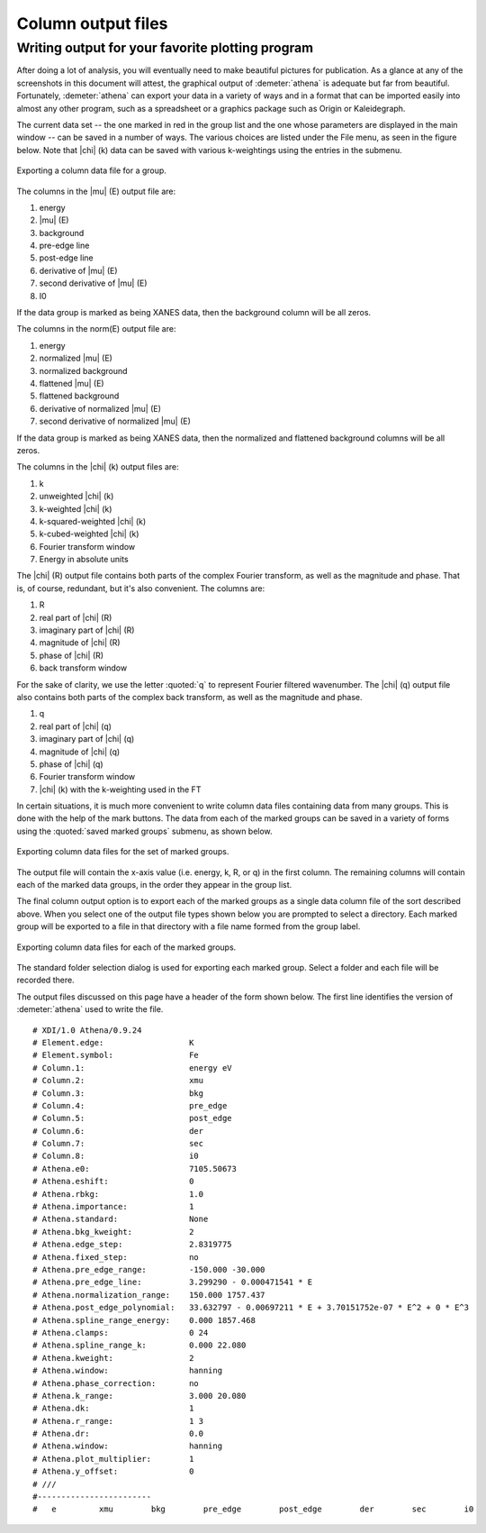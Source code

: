 
Column output files
===================

Writing output for your favorite plotting program
-------------------------------------------------

After doing a lot of analysis, you will eventually need to make
beautiful pictures for publication. As a glance at any of the
screenshots in this document will attest, the graphical output of
:demeter:`athena` is adequate but far from beautiful. Fortunately,
:demeter:`athena` can export your data in a variety of ways and in a
format that can be imported easily into almost any other program, such
as a spreadsheet or a graphics package such as Origin or Kaleidegraph.

The current data set -- the one marked in red in the group list and the
one whose parameters are displayed in the main window -- can be saved in
a number of ways. The various choices are listed under the File menu, as
seen in the figure below. Note that |chi| (k) data can be saved with various
k-weightings using the entries in the submenu.

.. _fig-exportsingle:

.. figure:: ../../images/export_single.png
   :target: ../../images/export_single.png
   :width: 65%
   :align: center

   Exporting a column data file for a group.

The columns in the |mu| (E) output file are:

#. energy

#. |mu| (E)

#. background

#. pre-edge line

#. post-edge line

#. derivative of |mu| (E)

#. second derivative of |mu| (E)

#. I0

If the data group is marked as being XANES data, then the background
column will be all zeros.

The columns in the norm(E) output file are:

#. energy

#. normalized |mu| (E)

#. normalized background

#. flattened |mu| (E)

#. flattened background

#. derivative of normalized |mu| (E)

#. second derivative of normalized |mu| (E)

If the data group is marked as being XANES data, then the normalized and
flattened background columns will be all zeros.

The columns in the |chi| (k) output files are:

#. k

#. unweighted |chi| (k)

#. k-weighted |chi| (k)

#. k-squared-weighted |chi| (k)

#. k-cubed-weighted |chi| (k)

#. Fourier transform window

#. Energy in absolute units

The |chi| (R) output file contains both parts of the complex Fourier
transform, as well as the magnitude and phase. That is, of course,
redundant, but it's also convenient. The columns are:

#. R

#. real part of |chi| (R)

#. imaginary part of |chi| (R)

#. magnitude of |chi| (R)

#. phase of |chi| (R)

#. back transform window

For the sake of clarity, we use the letter :quoted:`q` to represent Fourier
filtered wavenumber. The |chi| (q) output file also contains both parts of
the complex back transform, as well as the magnitude and phase.

#. q

#. real part of |chi| (q)

#. imaginary part of |chi| (q)

#. magnitude of |chi| (q)

#. phase of |chi| (q)

#. Fourier transform window

#. |chi| (k) with the k-weighting used in the FT

In certain situations, it is much more convenient to write column data
files containing data from many groups. This is done with the help of
the mark buttons. The data from each of the marked groups can be saved
in a variety of forms using the :quoted:`saved marked groups` submenu, as shown
below.

.. _fig-exportmarked:

.. figure:: ../../images/export_marked.png
   :target: ../../images/export_marked.png
   :width: 65%
   :align: center

   Exporting column data files for the set of marked groups.

The output file will contain the x-axis value (i.e. energy, k, R, or q)
in the first column. The remaining columns will contain each of the
marked data groups, in the order they appear in the group list.

The final column output option is to export each of the marked groups as
a single data column file of the sort described above. When you select
one of the output file types shown below you are prompted to select a
directory. Each marked group will be exported to a file in that
directory with a file name formed from the group label.

.. _fig-exporteach:

.. figure:: ../../images/export_each.png
   :target: ../../images/export_each.png
   :width: 65%
   :align: center

   Exporting column data files for each of the marked groups.

The standard folder selection dialog is used for exporting each marked
group. Select a folder and each file will be recorded there.

The output files discussed on this page have a header of the form
shown below. The first line identifies the version of
:demeter:`athena` used to write the file. 

::

   # XDI/1.0 Athena/0.9.24
   # Element.edge:                  K
   # Element.symbol:                Fe
   # Column.1:                      energy eV
   # Column.2:                      xmu
   # Column.3:                      bkg
   # Column.4:                      pre_edge
   # Column.5:                      post_edge
   # Column.6:                      der
   # Column.7:                      sec
   # Column.8:                      i0
   # Athena.e0:                     7105.50673
   # Athena.eshift:                 0
   # Athena.rbkg:                   1.0
   # Athena.importance:             1
   # Athena.standard:               None
   # Athena.bkg_kweight:            2
   # Athena.edge_step:              2.8319775
   # Athena.fixed_step:             no
   # Athena.pre_edge_range:         -150.000 -30.000
   # Athena.pre_edge_line:          3.299290 - 0.000471541 * E
   # Athena.normalization_range:    150.000 1757.437
   # Athena.post_edge_polynomial:   33.632797 - 0.00697211 * E + 3.70151752e-07 * E^2 + 0 * E^3
   # Athena.spline_range_energy:    0.000 1857.468
   # Athena.clamps:                 0 24
   # Athena.spline_range_k:         0.000 22.080
   # Athena.kweight:                2
   # Athena.window:                 hanning
   # Athena.phase_correction:       no
   # Athena.k_range:                3.000 20.080
   # Athena.dk:                     1
   # Athena.r_range:                1 3
   # Athena.dr:                     0.0
   # Athena.window:                 hanning
   # Athena.plot_multiplier:        1
   # Athena.y_offset:               0
   # ///
   #------------------------
   #   e         xmu        bkg        pre_edge        post_edge        der        sec        i0

